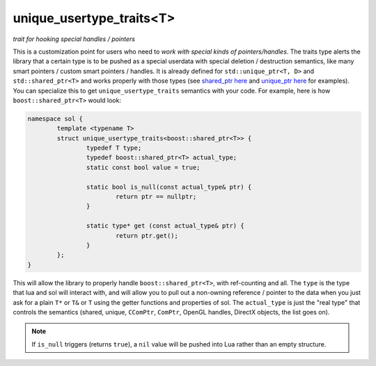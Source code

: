 unique_usertype_traits<T>
=========================
*trait for hooking special handles / pointers*


.. code-block:: cpp
	:caption: unique_usertype
	:name: unique-usertype

	template <typename T>
	struct unique_usertype_traits {
		typedef T type;
		typedef T actual_type;
		static const bool value = false;

		static bool is_null(const actual_type&) {...}

		static type* get (const actual_type&) {...}
	};

This is a customization point for users who need to *work with special kinds of pointers/handles*. The traits type alerts the library that a certain type is to be pushed as a special userdata with special deletion / destruction semantics, like many smart pointers / custom smart pointers / handles. It is already defined for ``std::unique_ptr<T, D>`` and ``std::shared_ptr<T>`` and works properly with those types (see `shared_ptr here`_ and `unique_ptr here`_ for examples). You can specialize this to get ``unique_usertype_traits`` semantics with your code. For example, here is how ``boost::shared_ptr<T>`` would look:

.. code-block:: cpp
	
	namespace sol {
		template <typename T>
		struct unique_usertype_traits<boost::shared_ptr<T>> {
			typedef T type;
			typedef boost::shared_ptr<T> actual_type;
			static const bool value = true;
    
			static bool is_null(const actual_type& ptr) {
				return ptr == nullptr;
			}

			static type* get (const actual_type& ptr) {
				return ptr.get();
			}
		};
	}

This will allow the library to properly handle ``boost::shared_ptr<T>``, with ref-counting and all. The ``type`` is the type that lua and sol will interact with, and will allow you to pull out a non-owning reference / pointer to the data when you just ask for a plain ``T*`` or ``T&`` or ``T`` using the getter functions and properties of sol. The ``actual_type`` is just the "real type" that controls the semantics (shared, unique, ``CComPtr``, ``ComPtr``, OpenGL handles, DirectX objects, the list goes on).

.. note::
	
	If ``is_null`` triggers (returns ``true``), a ``nil`` value will be pushed into Lua rather than an empty structure.


.. _shared_ptr here: https://github.com/ThePhD/sol2/blob/develop/examples/source/shared_ptr.cpp
.. _unique_ptr here: https://github.com/ThePhD/sol2/blob/develop/examples/source/unique_ptr.cpp
